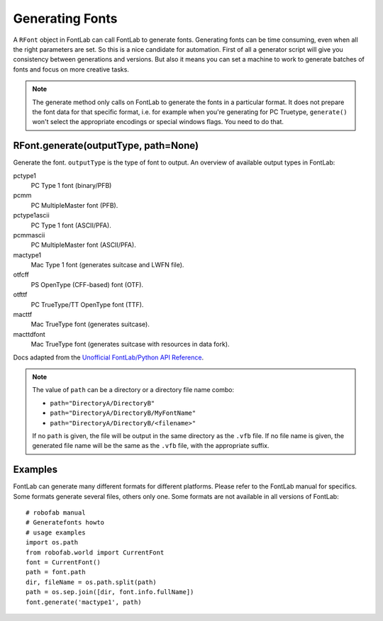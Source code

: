 ================
Generating Fonts
================

A ``RFont`` object in FontLab can call FontLab to generate fonts. Generating fonts can be time consuming, even when all the right parameters are set. So this is a nice candidate for automation. First of all a generator script will give you consistency between generations and versions. But also it means you can set a machine to work to generate batches of fonts and focus on more creative tasks.

.. note::

    The generate method only calls on FontLab to generate the fonts in a particular format. It does not prepare the font data for that specific format, i.e. for example when you're generating for PC Truetype, ``generate()`` won't select the appropriate encodings or special windows flags. You need to do that.

-------------------------------------
RFont.generate(outputType, path=None)
-------------------------------------

Generate the font. ``outputType`` is the type of font to output. An overview of available output types in FontLab:

pctype1
    PC Type 1 font (binary/PFB)

pcmm
    PC MultipleMaster font (PFB).

pctype1ascii
    PC Type 1 font (ASCII/PFA).

pcmmascii
    PC MultipleMaster font (ASCII/PFA).

mactype1
    Mac Type 1 font (generates suitcase and LWFN file).

otfcff
    PS OpenType (CFF-based) font (OTF).

otfttf
    PC TrueType/TT OpenType font (TTF).

macttf
    Mac TrueType font (generates suitcase).

macttdfont
    Mac TrueType font (generates suitcase with resources in data fork).

Docs adapted from the `Unofficial FontLab/Python API Reference <http://e-font.de/flpydoc/>`_.

.. note::

    The value of ``path`` can be a directory or a directory file name combo:

    - ``path="DirectoryA/DirectoryB"``
    - ``path="DirectoryA/DirectoryB/MyFontName"``
    - ``path="DirectoryA/DirectoryB/<filename>"``

    If no ``path`` is given, the file will be output in the same directory as the ``.vfb`` file. If no file name is given, the generated file name will be the same as the ``.vfb`` file, with the appropriate suffix.

--------
Examples
--------

FontLab can generate many different formats for different platforms. Please refer to the FontLab manual for specifics. Some formats generate several files, others only one. Some formats are not available in all versions of FontLab::

    # robofab manual
    # Generatefonts howto
    # usage examples
    import os.path
    from robofab.world import CurrentFont
    font = CurrentFont()
    path = font.path
    dir, fileName = os.path.split(path)
    path = os.sep.join([dir, font.info.fullName])
    font.generate('mactype1', path)
